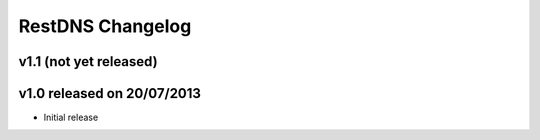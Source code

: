RestDNS Changelog
=================

v1.1 (not yet released)
-----------------------


v1.0 released on 20/07/2013
---------------------------

- Initial release
